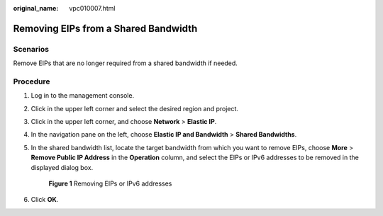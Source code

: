 :original_name: vpc010007.html

.. _vpc010007:

Removing EIPs from a Shared Bandwidth
=====================================

Scenarios
---------

Remove EIPs that are no longer required from a shared bandwidth if needed.

Procedure
---------

#. Log in to the management console.

2. Click |image1| in the upper left corner and select the desired region and project.

3. Click |image2| in the upper left corner, and choose **Network** > **Elastic IP**.

4. In the navigation pane on the left, choose **Elastic IP and Bandwidth** > **Shared Bandwidths**.

5. In the shared bandwidth list, locate the target bandwidth from which you want to remove EIPs, choose **More** > **Remove Public IP Address** in the **Operation** column, and select the EIPs or IPv6 addresses to be removed in the displayed dialog box.


   .. figure:: /_static/images/en-us_image_0000001879005797.png
      :alt: **Figure 1** Removing EIPs or IPv6 addresses

      **Figure 1** Removing EIPs or IPv6 addresses

6. Click **OK**.

.. |image1| image:: /_static/images/en-us_image_0000001818982734.png
.. |image2| image:: /_static/images/en-us_image_0000001649841616.png
